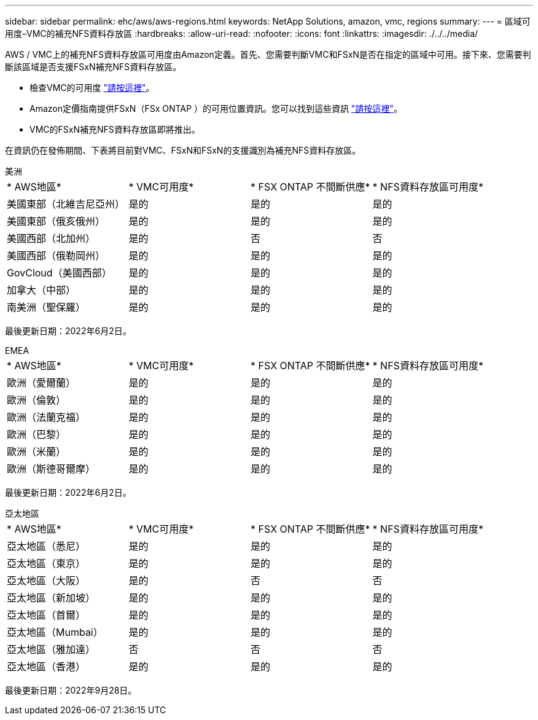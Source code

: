 ---
sidebar: sidebar 
permalink: ehc/aws/aws-regions.html 
keywords: NetApp Solutions, amazon, vmc, regions 
summary:  
---
= 區域可用度–VMC的補充NFS資料存放區
:hardbreaks:
:allow-uri-read: 
:nofooter: 
:icons: font
:linkattrs: 
:imagesdir: ./../../media/


[role="lead"]
AWS / VMC上的補充NFS資料存放區可用度由Amazon定義。首先、您需要判斷VMC和FSxN是否在指定的區域中可用。接下來、您需要判斷該區域是否支援FSxN補充NFS資料存放區。

* 檢查VMC的可用度 link:https://docs.vmware.com/en/VMware-Cloud-on-AWS/services/com.vmware.vmc-aws.getting-started/GUID-19FB6A08-B1DA-4A6F-88A3-50ED445CFFCF.html["請按這裡"]。
* Amazon定價指南提供FSxN（FSx ONTAP ）的可用位置資訊。您可以找到這些資訊 link:https://aws.amazon.com/fsx/netapp-ontap/pricing/["請按這裡"]。
* VMC的FSxN補充NFS資料存放區即將推出。


在資訊仍在發佈期間、下表將目前對VMC、FSxN和FSxN的支援識別為補充NFS資料存放區。

[role="tabbed-block"]
====
.美洲
--
|===


| * AWS地區* | * VMC可用度* | * FSX ONTAP 不間斷供應* | * NFS資料存放區可用度* 


| 美國東部（北維吉尼亞州） | 是的 | 是的 | 是的 


| 美國東部（俄亥俄州） | 是的 | 是的 | 是的 


| 美國西部（北加州） | 是的 | 否 | 否 


| 美國西部（俄勒岡州） | 是的 | 是的 | 是的 


| GovCloud（美國西部） | 是的 | 是的 | 是的 


| 加拿大（中部） | 是的 | 是的 | 是的 


| 南美洲（聖保羅） | 是的 | 是的 | 是的 
|===
最後更新日期：2022年6月2日。

--
.EMEA
--
|===


| * AWS地區* | * VMC可用度* | * FSX ONTAP 不間斷供應* | * NFS資料存放區可用度* 


| 歐洲（愛爾蘭） | 是的 | 是的 | 是的 


| 歐洲（倫敦） | 是的 | 是的 | 是的 


| 歐洲（法蘭克福） | 是的 | 是的 | 是的 


| 歐洲（巴黎） | 是的 | 是的 | 是的 


| 歐洲（米蘭） | 是的 | 是的 | 是的 


| 歐洲（斯德哥爾摩） | 是的 | 是的 | 是的 
|===
最後更新日期：2022年6月2日。

--
.亞太地區
--
|===


| * AWS地區* | * VMC可用度* | * FSX ONTAP 不間斷供應* | * NFS資料存放區可用度* 


| 亞太地區（悉尼） | 是的 | 是的 | 是的 


| 亞太地區（東京） | 是的 | 是的 | 是的 


| 亞太地區（大阪） | 是的 | 否 | 否 


| 亞太地區（新加坡） | 是的 | 是的 | 是的 


| 亞太地區（首爾） | 是的 | 是的 | 是的 


| 亞太地區（Mumbai） | 是的 | 是的 | 是的 


| 亞太地區（雅加達） | 否 | 否 | 否 


| 亞太地區（香港） | 是的 | 是的 | 是的 
|===
最後更新日期：2022年9月28日。

--
====